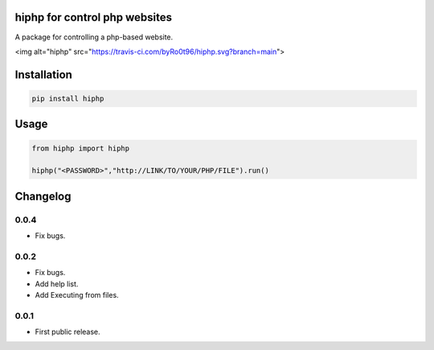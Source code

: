 hiphp for control php websites
==========================
A package for controlling a php-based website.

<img alt="hiphp" src="https://travis-ci.com/byRo0t96/hiphp.svg?branch=main">



Installation
============

.. code::

    pip install hiphp

Usage
=====
.. code:: python

    from hiphp import hiphp

    hiphp("<PASSWORD>","http://LINK/TO/YOUR/PHP/FILE").run()

.. begin changelog

Changelog
=========

0.0.4
-----
- Fix bugs.

0.0.2
-----
- Fix bugs.
- Add help list.
- Add Executing from files.

0.0.1
-----
- First public release.

.. end changelog
